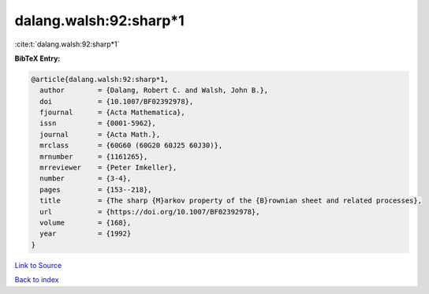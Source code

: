 dalang.walsh:92:sharp*1
=======================

:cite:t:`dalang.walsh:92:sharp*1`

**BibTeX Entry:**

.. code-block:: bibtex

   @article{dalang.walsh:92:sharp*1,
     author        = {Dalang, Robert C. and Walsh, John B.},
     doi           = {10.1007/BF02392978},
     fjournal      = {Acta Mathematica},
     issn          = {0001-5962},
     journal       = {Acta Math.},
     mrclass       = {60G60 (60G20 60J25 60J30)},
     mrnumber      = {1161265},
     mrreviewer    = {Peter Imkeller},
     number        = {3-4},
     pages         = {153--218},
     title         = {The sharp {M}arkov property of the {B}rownian sheet and related processes},
     url           = {https://doi.org/10.1007/BF02392978},
     volume        = {168},
     year          = {1992}
   }

`Link to Source <https://doi.org/10.1007/BF02392978},>`_


`Back to index <../By-Cite-Keys.html>`_
